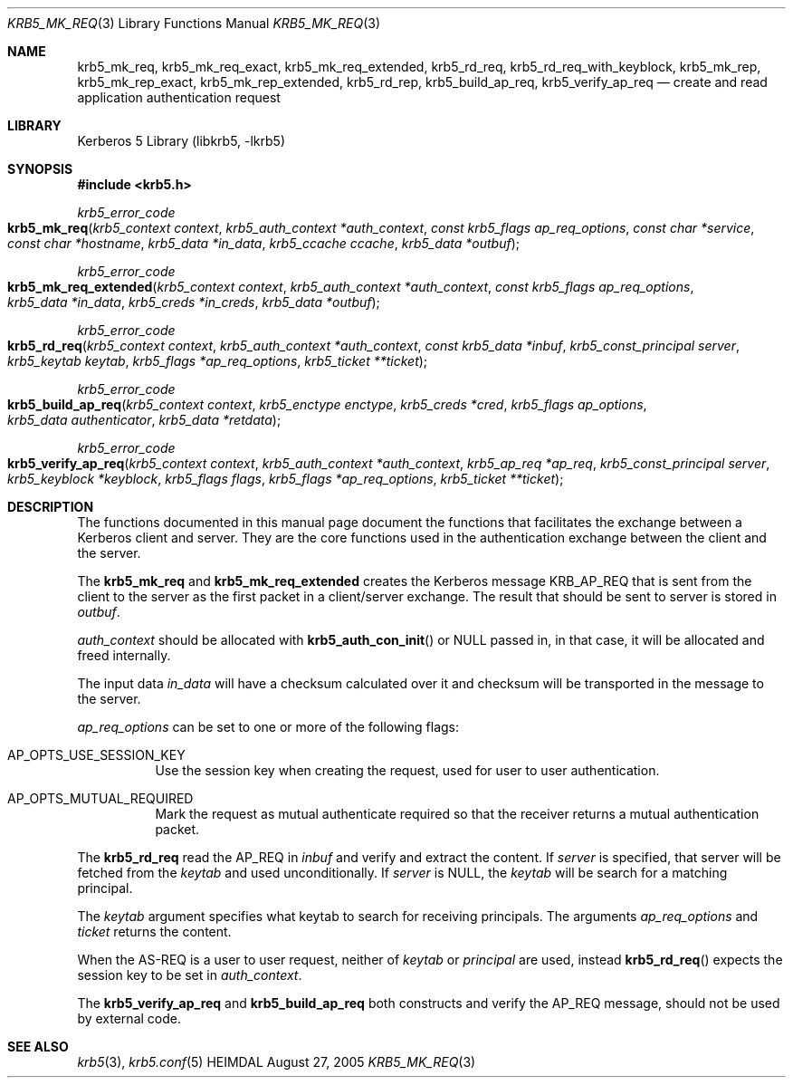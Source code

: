 .\" Copyright (c) 2005 Kungliga Tekniska Högskolan
.\" (Royal Institute of Technology, Stockholm, Sweden).
.\" All rights reserved.
.\"
.\" Redistribution and use in source and binary forms, with or without
.\" modification, are permitted provided that the following conditions
.\" are met:
.\"
.\" 1. Redistributions of source code must retain the above copyright
.\"    notice, this list of conditions and the following disclaimer.
.\"
.\" 2. Redistributions in binary form must reproduce the above copyright
.\"    notice, this list of conditions and the following disclaimer in the
.\"    documentation and/or other materials provided with the distribution.
.\"
.\" 3. Neither the name of the Institute nor the names of its contributors
.\"    may be used to endorse or promote products derived from this software
.\"    without specific prior written permission.
.\"
.\" THIS SOFTWARE IS PROVIDED BY THE INSTITUTE AND CONTRIBUTORS ``AS IS'' AND
.\" ANY EXPRESS OR IMPLIED WARRANTIES, INCLUDING, BUT NOT LIMITED TO, THE
.\" IMPLIED WARRANTIES OF MERCHANTABILITY AND FITNESS FOR A PARTICULAR PURPOSE
.\" ARE DISCLAIMED.  IN NO EVENT SHALL THE INSTITUTE OR CONTRIBUTORS BE LIABLE
.\" FOR ANY DIRECT, INDIRECT, INCIDENTAL, SPECIAL, EXEMPLARY, OR CONSEQUENTIAL
.\" DAMAGES (INCLUDING, BUT NOT LIMITED TO, PROCUREMENT OF SUBSTITUTE GOODS
.\" OR SERVICES; LOSS OF USE, DATA, OR PROFITS; OR BUSINESS INTERRUPTION)
.\" HOWEVER CAUSED AND ON ANY THEORY OF LIABILITY, WHETHER IN CONTRACT, STRICT
.\" LIABILITY, OR TORT (INCLUDING NEGLIGENCE OR OTHERWISE) ARISING IN ANY WAY
.\" OUT OF THE USE OF THIS SOFTWARE, EVEN IF ADVISED OF THE POSSIBILITY OF
.\" SUCH DAMAGE.
.\"
.\" $Id$
.\"
.Dd August 27, 2005
.Dt KRB5_MK_REQ 3
.Os HEIMDAL
.Sh NAME
.Nm krb5_mk_req ,
.Nm krb5_mk_req_exact ,
.Nm krb5_mk_req_extended ,
.Nm krb5_rd_req ,
.Nm krb5_rd_req_with_keyblock ,
.Nm krb5_mk_rep ,
.Nm krb5_mk_rep_exact ,
.Nm krb5_mk_rep_extended ,
.Nm krb5_rd_rep ,
.Nm krb5_build_ap_req ,
.Nm krb5_verify_ap_req
.Nd create and read application authentication request
.Sh LIBRARY
Kerberos 5 Library (libkrb5, -lkrb5)
.Sh SYNOPSIS
.In krb5.h
.Ft krb5_error_code
.Fo krb5_mk_req
.Fa "krb5_context context"
.Fa "krb5_auth_context *auth_context"
.Fa "const krb5_flags ap_req_options"
.Fa "const char *service"
.Fa "const char *hostname"
.Fa "krb5_data *in_data"
.Fa "krb5_ccache ccache"
.Fa "krb5_data *outbuf"
.Fc
.Ft krb5_error_code
.Fo krb5_mk_req_extended
.Fa "krb5_context context"
.Fa "krb5_auth_context *auth_context"
.Fa "const krb5_flags ap_req_options"
.Fa "krb5_data *in_data"
.Fa "krb5_creds *in_creds"
.Fa "krb5_data *outbuf"
.Fc
.Ft krb5_error_code
.Fo krb5_rd_req
.Fa "krb5_context context"
.Fa "krb5_auth_context *auth_context"
.Fa "const krb5_data *inbuf"
.Fa "krb5_const_principal server"
.Fa "krb5_keytab keytab"
.Fa "krb5_flags *ap_req_options"
.Fa "krb5_ticket **ticket"
.Fc
.Ft krb5_error_code
.Fo krb5_build_ap_req
.Fa "krb5_context context"
.Fa "krb5_enctype enctype"
.Fa "krb5_creds *cred"
.Fa "krb5_flags ap_options"
.Fa "krb5_data authenticator"
.Fa "krb5_data *retdata"
.Fc
.Ft krb5_error_code
.Fo krb5_verify_ap_req
.Fa "krb5_context context"
.Fa "krb5_auth_context *auth_context"
.Fa "krb5_ap_req *ap_req"
.Fa "krb5_const_principal server"
.Fa "krb5_keyblock *keyblock"
.Fa "krb5_flags flags"
.Fa "krb5_flags *ap_req_options"
.Fa "krb5_ticket **ticket"
.Fc
.Sh DESCRIPTION
The functions documented in this manual page document the functions
that facilitates the exchange between a Kerberos client and server.
They are the core functions used in the authentication exchange
between the client and the server.
.Pp
The
.Nm krb5_mk_req
and
.Nm krb5_mk_req_extended
creates the Kerberos message
.Dv KRB_AP_REQ
that is sent from the client to the server as the first packet in a client/server exchange.  The result that should be sent to server is stored in
.Fa outbuf .
.Pp
.Fa auth_context
should be allocated with
.Fn krb5_auth_con_init
or
.Dv NULL
passed in, in that case, it will be allocated and freed internally.
.Pp
The input data
.Fa in_data
will have a checksum calculated over it and checksum will be
transported in the message to the server.
.Pp
.Fa ap_req_options
can be set to one or more of the following flags:
.Pp
.Bl -tag -width indent
.It Dv AP_OPTS_USE_SESSION_KEY
Use the session key when creating the request, used for user to user
authentication.
.It Dv AP_OPTS_MUTUAL_REQUIRED
Mark the request as mutual authenticate required so that the receiver
returns a mutual authentication packet.
.El
.Pp
The
.Nm krb5_rd_req
read the AP_REQ in
.Fa inbuf
and verify and extract the content.
If
.Fa server
is specified, that server will be fetched from the
.Fa keytab
and used unconditionally.
If
.Fa server
is
.Dv NULL ,
the
.Fa keytab
will be search for a matching principal.
.Pp
The
.Fa keytab
argument specifies what keytab to search for receiving principals.
The arguments
.Fa ap_req_options
and
.Fa ticket
returns the content.
.Pp
When the AS-REQ is a user to user request, neither of
.Fa keytab
or
.Fa principal
are used, instead
.Fn krb5_rd_req
expects the session key to be set in
.Fa auth_context .
.Pp
The
.Nm krb5_verify_ap_req
and
.Nm krb5_build_ap_req
both constructs and verify the AP_REQ message, should not be used by
external code.
.Sh SEE ALSO
.Xr krb5 3 ,
.Xr krb5.conf 5
